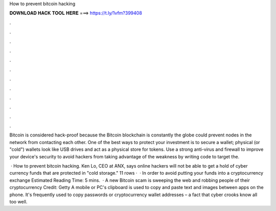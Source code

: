 How to prevent bitcoin hacking



𝐃𝐎𝐖𝐍𝐋𝐎𝐀𝐃 𝐇𝐀𝐂𝐊 𝐓𝐎𝐎𝐋 𝐇𝐄𝐑𝐄 ===> https://t.ly/1vfm?399408



.



.



.



.



.



.



.



.



.



.



.



.

Bitcoin is considered hack-proof because the Bitcoin blockchain is constantly the globe could prevent nodes in the network from contacting each other. One of the best ways to protect your investment is to secure a wallet; physical (or "cold") wallets look like USB drives and act as a physical store for tokens. Use a strong anti-virus and firewall to improve your device's security to avoid hackers from taking advantage of the weakness by writing code to target the.

 · How to prevent bitcoin hacking. Ken Lo, CEO at ANX, says online hackers will not be able to get a hold of cyber currency funds that are protected in "cold storage."  11 rows ·  · In order to avoid putting your funds into a cryptocurrency exchange Estimated Reading Time: 5 mins.  · A new Bitcoin scam is sweeping the web and robbing people of their cryptocurrency Credit: Getty A mobile or PC's clipboard is used to copy and paste text and images between apps on the phone. It's frequently used to copy passwords or cryptocurrency wallet addresses – a fact that cyber crooks know all too well.
